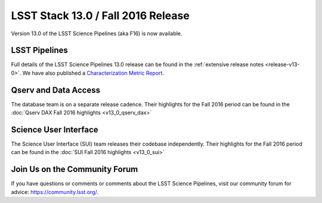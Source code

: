 ###################################
LSST Stack 13.0 / Fall 2016 Release
###################################

Version 13.0 of the LSST Science Pipelines (aka F16) is now available.

LSST Pipelines
==============

Full details of the LSST Science Pipelines 13.0 release can be found
in the :ref:`extensive release notes <release-v13-0>`.  We have also
published a `Characterization Metric Report <https://ls.st/DMTR-15>`_.

Qserv and Data Access
=====================

The database team is on a separate release cadence. Their highlights for the Fall 2016 period can be found in the :doc:`Qserv DAX Fall 2016 highlights  <v13_0_qserv_dax>`

Science User Interface
======================

The Science User Interface (SUI) team releases their codebase independently. Their highlights for the Fall 2016 period can be found in the :doc:`SUI Fall 2016 highlights <v13_0_sui>`

Join Us on the Community Forum
==============================

If you have questions or comments or comments about the LSST Science Pipelines,
visit our community forum for advice: https://community.lsst.org/.
